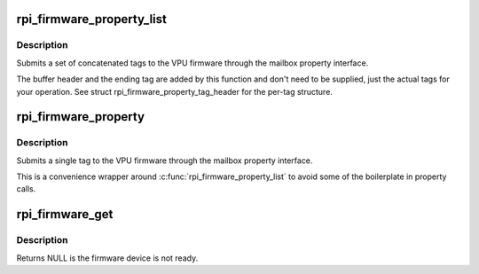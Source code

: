 .. -*- coding: utf-8; mode: rst -*-
.. src-file: drivers/firmware/raspberrypi.c

.. _`rpi_firmware_property_list`:

rpi_firmware_property_list
==========================

.. c:function:: int rpi_firmware_property_list(struct rpi_firmware *fw, void *data, size_t tag_size)

    Submit firmware property list

    :param struct rpi_firmware \*fw:
        Pointer to firmware structure from \ :c:func:`rpi_firmware_get`\ .

    :param void \*data:
        Buffer holding tags.

    :param size_t tag_size:
        Size of tags buffer.

.. _`rpi_firmware_property_list.description`:

Description
-----------

Submits a set of concatenated tags to the VPU firmware through the
mailbox property interface.

The buffer header and the ending tag are added by this function and
don't need to be supplied, just the actual tags for your operation.
See struct rpi_firmware_property_tag_header for the per-tag
structure.

.. _`rpi_firmware_property`:

rpi_firmware_property
=====================

.. c:function:: int rpi_firmware_property(struct rpi_firmware *fw, u32 tag, void *tag_data, size_t buf_size)

    Submit single firmware property

    :param struct rpi_firmware \*fw:
        Pointer to firmware structure from \ :c:func:`rpi_firmware_get`\ .

    :param u32 tag:
        One of enum_mbox_property_tag.

    :param void \*tag_data:
        Tag data buffer.

    :param size_t buf_size:
        Buffer size.

.. _`rpi_firmware_property.description`:

Description
-----------

Submits a single tag to the VPU firmware through the mailbox
property interface.

This is a convenience wrapper around
\ :c:func:`rpi_firmware_property_list`\  to avoid some of the
boilerplate in property calls.

.. _`rpi_firmware_get`:

rpi_firmware_get
================

.. c:function:: struct rpi_firmware *rpi_firmware_get(struct device_node *firmware_node)

    Get pointer to rpi_firmware structure.

    :param struct device_node \*firmware_node:
        Pointer to the firmware Device Tree node.

.. _`rpi_firmware_get.description`:

Description
-----------

Returns NULL is the firmware device is not ready.

.. This file was automatic generated / don't edit.

